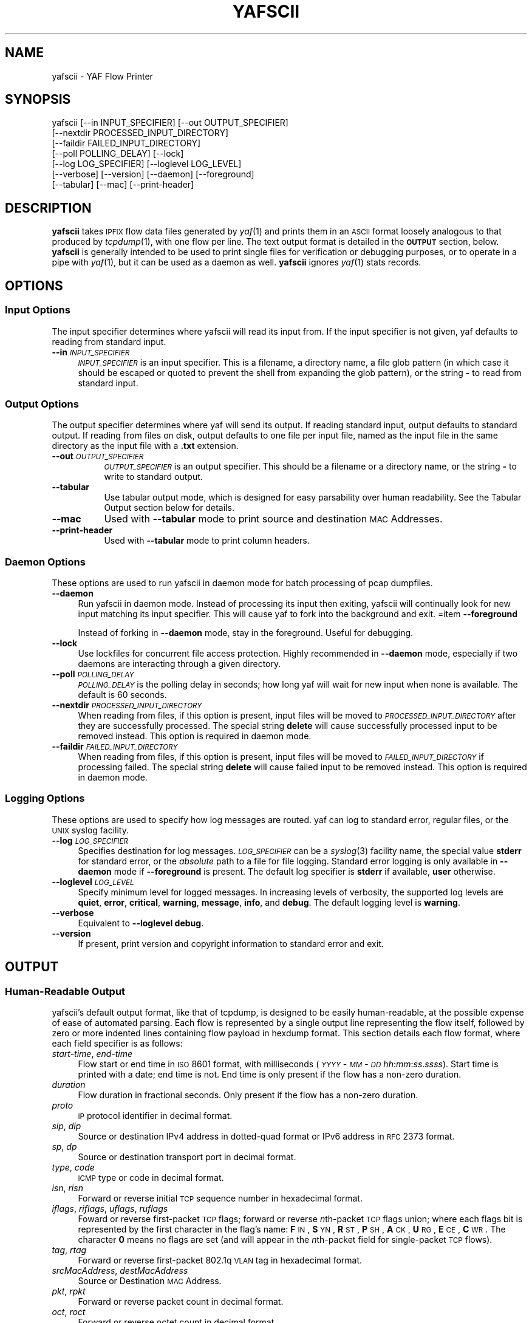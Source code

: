 .\" Automatically generated by Pod::Man 2.23 (Pod::Simple 3.14)
.\"
.\" Standard preamble:
.\" ========================================================================
.de Sp \" Vertical space (when we can't use .PP)
.if t .sp .5v
.if n .sp
..
.de Vb \" Begin verbatim text
.ft CW
.nf
.ne \\$1
..
.de Ve \" End verbatim text
.ft R
.fi
..
.\" Set up some character translations and predefined strings.  \*(-- will
.\" give an unbreakable dash, \*(PI will give pi, \*(L" will give a left
.\" double quote, and \*(R" will give a right double quote.  \*(C+ will
.\" give a nicer C++.  Capital omega is used to do unbreakable dashes and
.\" therefore won't be available.  \*(C` and \*(C' expand to `' in nroff,
.\" nothing in troff, for use with C<>.
.tr \(*W-
.ds C+ C\v'-.1v'\h'-1p'\s-2+\h'-1p'+\s0\v'.1v'\h'-1p'
.ie n \{\
.    ds -- \(*W-
.    ds PI pi
.    if (\n(.H=4u)&(1m=24u) .ds -- \(*W\h'-12u'\(*W\h'-12u'-\" diablo 10 pitch
.    if (\n(.H=4u)&(1m=20u) .ds -- \(*W\h'-12u'\(*W\h'-8u'-\"  diablo 12 pitch
.    ds L" ""
.    ds R" ""
.    ds C` ""
.    ds C' ""
'br\}
.el\{\
.    ds -- \|\(em\|
.    ds PI \(*p
.    ds L" ``
.    ds R" ''
'br\}
.\"
.\" Escape single quotes in literal strings from groff's Unicode transform.
.ie \n(.g .ds Aq \(aq
.el       .ds Aq '
.\"
.\" If the F register is turned on, we'll generate index entries on stderr for
.\" titles (.TH), headers (.SH), subsections (.SS), items (.Ip), and index
.\" entries marked with X<> in POD.  Of course, you'll have to process the
.\" output yourself in some meaningful fashion.
.ie \nF \{\
.    de IX
.    tm Index:\\$1\t\\n%\t"\\$2"
..
.    nr % 0
.    rr F
.\}
.el \{\
.    de IX
..
.\}
.\"
.\" Accent mark definitions (@(#)ms.acc 1.5 88/02/08 SMI; from UCB 4.2).
.\" Fear.  Run.  Save yourself.  No user-serviceable parts.
.    \" fudge factors for nroff and troff
.if n \{\
.    ds #H 0
.    ds #V .8m
.    ds #F .3m
.    ds #[ \f1
.    ds #] \fP
.\}
.if t \{\
.    ds #H ((1u-(\\\\n(.fu%2u))*.13m)
.    ds #V .6m
.    ds #F 0
.    ds #[ \&
.    ds #] \&
.\}
.    \" simple accents for nroff and troff
.if n \{\
.    ds ' \&
.    ds ` \&
.    ds ^ \&
.    ds , \&
.    ds ~ ~
.    ds /
.\}
.if t \{\
.    ds ' \\k:\h'-(\\n(.wu*8/10-\*(#H)'\'\h"|\\n:u"
.    ds ` \\k:\h'-(\\n(.wu*8/10-\*(#H)'\`\h'|\\n:u'
.    ds ^ \\k:\h'-(\\n(.wu*10/11-\*(#H)'^\h'|\\n:u'
.    ds , \\k:\h'-(\\n(.wu*8/10)',\h'|\\n:u'
.    ds ~ \\k:\h'-(\\n(.wu-\*(#H-.1m)'~\h'|\\n:u'
.    ds / \\k:\h'-(\\n(.wu*8/10-\*(#H)'\z\(sl\h'|\\n:u'
.\}
.    \" troff and (daisy-wheel) nroff accents
.ds : \\k:\h'-(\\n(.wu*8/10-\*(#H+.1m+\*(#F)'\v'-\*(#V'\z.\h'.2m+\*(#F'.\h'|\\n:u'\v'\*(#V'
.ds 8 \h'\*(#H'\(*b\h'-\*(#H'
.ds o \\k:\h'-(\\n(.wu+\w'\(de'u-\*(#H)/2u'\v'-.3n'\*(#[\z\(de\v'.3n'\h'|\\n:u'\*(#]
.ds d- \h'\*(#H'\(pd\h'-\w'~'u'\v'-.25m'\f2\(hy\fP\v'.25m'\h'-\*(#H'
.ds D- D\\k:\h'-\w'D'u'\v'-.11m'\z\(hy\v'.11m'\h'|\\n:u'
.ds th \*(#[\v'.3m'\s+1I\s-1\v'-.3m'\h'-(\w'I'u*2/3)'\s-1o\s+1\*(#]
.ds Th \*(#[\s+2I\s-2\h'-\w'I'u*3/5'\v'-.3m'o\v'.3m'\*(#]
.ds ae a\h'-(\w'a'u*4/10)'e
.ds Ae A\h'-(\w'A'u*4/10)'E
.    \" corrections for vroff
.if v .ds ~ \\k:\h'-(\\n(.wu*9/10-\*(#H)'\s-2\u~\d\s+2\h'|\\n:u'
.if v .ds ^ \\k:\h'-(\\n(.wu*10/11-\*(#H)'\v'-.4m'^\v'.4m'\h'|\\n:u'
.    \" for low resolution devices (crt and lpr)
.if \n(.H>23 .if \n(.V>19 \
\{\
.    ds : e
.    ds 8 ss
.    ds o a
.    ds d- d\h'-1'\(ga
.    ds D- D\h'-1'\(hy
.    ds th \o'bp'
.    ds Th \o'LP'
.    ds ae ae
.    ds Ae AE
.\}
.rm #[ #] #H #V #F C
.\" ========================================================================
.\"
.IX Title "YAFSCII 1"
.TH YAFSCII 1 " 3-Mar-2013" "0.9.0" "QoF"
.\" For nroff, turn off justification.  Always turn off hyphenation; it makes
.\" way too many mistakes in technical documents.
.if n .ad l
.nh
.SH "NAME"
yafscii \- YAF Flow Printer
.SH "SYNOPSIS"
.IX Header "SYNOPSIS"
.Vb 7
\&    yafscii [\-\-in INPUT_SPECIFIER] [\-\-out OUTPUT_SPECIFIER]
\&            [\-\-nextdir PROCESSED_INPUT_DIRECTORY]
\&            [\-\-faildir FAILED_INPUT_DIRECTORY]
\&            [\-\-poll POLLING_DELAY] [\-\-lock]
\&            [\-\-log LOG_SPECIFIER] [\-\-loglevel LOG_LEVEL]
\&            [\-\-verbose] [\-\-version] [\-\-daemon] [\-\-foreground]
\&            [\-\-tabular] [\-\-mac] [\-\-print\-header]
.Ve
.SH "DESCRIPTION"
.IX Header "DESCRIPTION"
\&\fByafscii\fR takes \s-1IPFIX\s0 flow data files generated by \fIyaf\fR\|(1) and prints them 
in an \s-1ASCII\s0 format loosely analogous to that produced by \fItcpdump\fR\|(1), with one 
flow per line. The text output format is detailed in the \fB\s-1OUTPUT\s0\fR section, 
below. \fByafscii\fR is generally intended to be used to print single files for 
verification or debugging purposes, or to operate in a pipe with \fIyaf\fR\|(1),
but it can be used as a daemon as well.  \fByafscii\fR ignores \fIyaf\fR\|(1) stats records.
.SH "OPTIONS"
.IX Header "OPTIONS"
.SS "Input Options"
.IX Subsection "Input Options"
The input specifier determines where yafscii will read its 
input from. If the input specifier is not given, yaf defaults to reading 
from standard input.
.IP "\fB\-\-in\fR \fI\s-1INPUT_SPECIFIER\s0\fR" 4
.IX Item "--in INPUT_SPECIFIER"
\&\fI\s-1INPUT_SPECIFIER\s0\fR is an input specifier. This is a filename, a directory 
name, a file glob pattern (in which case it should be 
escaped or quoted to prevent the shell from expanding the glob pattern), or 
the string \fB\-\fR to read from standard input.
.SS "Output Options"
.IX Subsection "Output Options"
The output specifier determines where yaf will send its output. If reading 
standard input, output defaults to standard output. If reading from files on 
disk, output defaults to one file per input file, named as the input file in 
the same directory as the input file with a \fB.txt\fR extension.
.IP "\fB\-\-out\fR \fI\s-1OUTPUT_SPECIFIER\s0\fR" 8
.IX Item "--out OUTPUT_SPECIFIER"
\&\fI\s-1OUTPUT_SPECIFIER\s0\fR is an output specifier. This should be a filename or a 
directory name, or the string \fB\-\fR to write to standard output.
.IP "\fB\-\-tabular\fR" 8
.IX Item "--tabular"
Use tabular output mode, which is designed for easy parsability over
human readability. See the Tabular Output section below for details.
.IP "\fB\-\-mac\fR" 8
.IX Item "--mac"
Used with \fB\-\-tabular\fR mode to print source and destination \s-1MAC\s0 Addresses.
.IP "\fB\-\-print\-header\fR" 8
.IX Item "--print-header"
Used with \fB\-\-tabular\fR mode to print column headers.
.SS "Daemon Options"
.IX Subsection "Daemon Options"
These options are used to run yafscii in daemon mode for batch processing of
pcap dumpfiles.
.IP "\fB\-\-daemon\fR" 4
.IX Item "--daemon"
Run yafscii in daemon mode. Instead of processing its input then exiting, 
yafscii will continually look for new input matching its input specifier. 
This will cause yaf to fork into the background and exit.
=item \fB\-\-foreground\fR
.Sp
Instead of forking in \fB\-\-daemon\fR mode, stay in the foreground. 
Useful for debugging.
.IP "\fB\-\-lock\fR" 4
.IX Item "--lock"
Use lockfiles for concurrent file access protection. Highly recommended in 
\&\fB\-\-daemon\fR mode, especially if two daemons are interacting through a 
given directory.
.IP "\fB\-\-poll\fR \fI\s-1POLLING_DELAY\s0\fR" 4
.IX Item "--poll POLLING_DELAY"
\&\fI\s-1POLLING_DELAY\s0\fR is the polling delay in seconds; how long yaf will 
wait for new input when none is available. The default is 60 seconds.
.IP "\fB\-\-nextdir\fR \fI\s-1PROCESSED_INPUT_DIRECTORY\s0\fR" 4
.IX Item "--nextdir PROCESSED_INPUT_DIRECTORY"
When reading from files, if this option is present, input files will be 
moved to \fI\s-1PROCESSED_INPUT_DIRECTORY\s0\fR after they are successfully processed. 
The special string \fBdelete\fR will cause successfully processed input to be 
removed instead. This option is required in daemon mode.
.IP "\fB\-\-faildir\fR \fI\s-1FAILED_INPUT_DIRECTORY\s0\fR" 4
.IX Item "--faildir FAILED_INPUT_DIRECTORY"
When reading from files, if this option is present, input files will be 
moved to \fI\s-1FAILED_INPUT_DIRECTORY\s0\fR if processing failed. 
The special string \fBdelete\fR will cause failed input to be 
removed instead. This option is required in daemon mode.
.SS "Logging Options"
.IX Subsection "Logging Options"
These options are used to specify how log messages are routed. yaf can 
log to standard error, regular files, or the \s-1UNIX\s0 syslog facility.
.IP "\fB\-\-log\fR \fI\s-1LOG_SPECIFIER\s0\fR" 4
.IX Item "--log LOG_SPECIFIER"
Specifies destination for log messages. \fI\s-1LOG_SPECIFIER\s0\fR can be a \fIsyslog\fR\|(3)
facility name, the special value \fBstderr\fR for standard error, or the 
\&\fIabsolute\fR path to a file for file logging. Standard error logging is only 
available in \fB\-\-daemon\fR mode if \fB\-\-foreground\fR is present. The default log 
specifier is \fBstderr\fR if available, \fBuser\fR otherwise.
.IP "\fB\-\-loglevel\fR \fI\s-1LOG_LEVEL\s0\fR" 4
.IX Item "--loglevel LOG_LEVEL"
Specify minimum level for logged messages. In increasing levels of verbosity, 
the supported log levels are \fBquiet\fR, \fBerror\fR, \fBcritical\fR, \fBwarning\fR, 
\&\fBmessage\fR, \fBinfo\fR, and \fBdebug\fR. The default logging level is \fBwarning\fR.
.IP "\fB\-\-verbose\fR" 4
.IX Item "--verbose"
Equivalent to \fB\-\-loglevel debug\fR.
.IP "\fB\-\-version\fR" 4
.IX Item "--version"
If present, print version and copyright information to standard error and exit.
.SH "OUTPUT"
.IX Header "OUTPUT"
.SS "Human-Readable Output"
.IX Subsection "Human-Readable Output"
yafscii's default output format, like that of tcpdump, is designed to be easily 
human-readable, at the possible expense of ease of automated parsing. 
Each flow is represented by a single output line representing the flow 
itself, followed by zero or more indented lines containing flow payload in 
hexdump format. This section details each flow format, where each field 
specifier is as follows:
.IP "\fIstart-time\fR, \fIend-time\fR" 4
.IX Item "start-time, end-time"
Flow start or end time in \s-1ISO\s0 8601 format, with milliseconds 
(\fI\s-1YYYY\s0\fR\-\fI\s-1MM\s0\fR\-\fI\s-1DD\s0\fR \fIhh\fR:\fImm\fR:\fIss\fR.\fIssss\fR). Start time is printed with
a date; end time is not. End time is only present if the flow has a
non-zero duration.
.IP "\fIduration\fR" 4
.IX Item "duration"
Flow duration in fractional seconds. Only present if the flow has a 
non-zero duration.
.IP "\fIproto\fR" 4
.IX Item "proto"
\&\s-1IP\s0 protocol identifier in decimal format.
.IP "\fIsip\fR, \fIdip\fR" 4
.IX Item "sip, dip"
Source or destination IPv4 address in dotted-quad format or IPv6 address in 
\&\s-1RFC\s0 2373 format.
.IP "\fIsp\fR, \fIdp\fR" 4
.IX Item "sp, dp"
Source or destination transport port in decimal format.
.IP "\fItype\fR, \fIcode\fR" 4
.IX Item "type, code"
\&\s-1ICMP\s0 type or code in decimal format.
.IP "\fIisn\fR, \fIrisn\fR" 4
.IX Item "isn, risn"
Forward or reverse initial \s-1TCP\s0 sequence number in hexadecimal format.
.IP "\fIiflags\fR, \fIriflags\fR, \fIuflags\fR, \fIruflags\fR" 4
.IX Item "iflags, riflags, uflags, ruflags"
Foward or reverse first-packet \s-1TCP\s0 flags; forward or reverse \fIn\fRth-packet 
\&\s-1TCP\s0 flags union; where each flags bit is represented by the first character 
in the flag's name: \fBF\fR\s-1IN\s0, \fBS\fR\s-1YN\s0, \fBR\fR\s-1ST\s0, \fBP\fR\s-1SH\s0, \fBA\fR\s-1CK\s0, \fBU\fR\s-1RG\s0, \fBE\fR\s-1CE\s0, 
\&\fBC\fR\s-1WR\s0. The character \fB0\fR means no flags are set (and will appear in the 
\&\fIn\fRth-packet field for single-packet \s-1TCP\s0 flows).
.IP "\fItag\fR, \fIrtag\fR" 4
.IX Item "tag, rtag"
Forward or reverse first-packet 802.1q \s-1VLAN\s0 tag in hexadecimal format.
.IP "\fIsrcMacAddress\fR, \fIdestMacAddress\fR" 4
.IX Item "srcMacAddress, destMacAddress"
Source or Destination \s-1MAC\s0 Address.
.IP "\fIpkt\fR, \fIrpkt\fR" 4
.IX Item "pkt, rpkt"
Forward or reverse packet count in decimal format.
.IP "\fIoct\fR, \fIroct\fR" 4
.IX Item "oct, roct"
Forward or reverse octet count in decimal format.
.IP "\fIrtt\fR" 4
.IX Item "rtt"
Round-trip time estimate in milliseconds in decimal format.
.IP "\fIend-reason\fR" 4
.IX Item "end-reason"
If not present, the flow ended normally (i.e., by \s-1TCP\s0 \s-1RST\s0 or \s-1FIN\s0). Otherwise, the \fIend-reason\fR is one of the following strings:
.RS 4
.IP "\fBidle\fR" 5
.IX Item "idle"
Flow was expired by idle timeout. No packets were received for 
\&\fI\s-1IDLE_TIMEOUT\s0\fR seconds (see \fIyaf\fR\|(1)) and the flow was presumed closed.
.IP "\fBactive\fR" 5
.IX Item "active"
Flow was expired by active timeout. The flow's duration was longer than 
\&\fI\s-1ACTIVE_TIMEOUT\s0\fR seconds (see \fIyaf\fR\|(1)) and the flow was flushed from the 
flow table.
.IP "\fBeof\fR" 5
.IX Item "eof"
Flow was still active in the flow table at the end of the dumpfile or at 
\&\fIyaf\fR\|(1) shutdown time; it was flushed as the flow table was cleared.
.IP "\fBrsrc\fR" 5
.IX Item "rsrc"
Flow was prematurely flushed as \fBidle\fR because more than \fI\s-1FLOW_TABLE_MAX\s0\fR 
flows (see \fIyaf\fR\|(1)) were active in the flow table.
.IP "\fBforce\fR" 5
.IX Item "force"
\&\fByaf\fR forced a write of the flow, but the flow remained open.  This is only seen if yaf operated with the \fB\-\-udp\-uniflow\fR flag, which exports each \s-1UDP\s0 packet as a flow record, but allows the flow to remain open until it closes naturally by idle and active timeouts (see \fIyaf\fR\|(1)).
.RE
.RS 4
.RE
.IP "\fBapplabel\fR" 4
.IX Item "applabel"
The application label, if \fIyaf\fR\|(1) was built with application labeling enabled and
the application labeler was able to identify the payload in the flow.
.IP "\fBentropy\fR" 4
.IX Item "entropy"
The Shannon-Fano Entropy for the forward then the reverse flow payload if the payload
existed and \fIyaf\fR\|(1) was built with entropy enabled.
.PP
Each flow line format is as follows:
.IP "Unidirectional \s-1IP\s0 flow" 4
.IX Item "Unidirectional IP flow"
\&\fIstart-time\fR [\fB\-\fR \fIend-time\fR \fB(\fR\fIduration\fR \fBsec)\fR] \fBip\fR \fIproto\fR \fIsip\fR \fB=>\fR \fIdip\fR [\fBvlan\fR \fItag\fR] \fB(\fR\fIpkt\fR\fB/\fR\fIoct\fR \fB\->)\fR [\fIend-reason\fR]
.IP "Unidirectional \s-1UDP\s0 flow" 4
.IX Item "Unidirectional UDP flow"
\&\fIstart-time\fR [\fB\-\fR \fIend-time\fR \fB(\fR\fIduration\fR \fBsec)\fR] \fBudp\fR \fIsip\fR\fB:\fR\fIsp\fR \fB=>\fR \fIdip\fR\fB:\fR\fIdp\fR [\fBvlan\fR \fItag\fR] \fB(\fR\fIpkt\fR\fB/\fR\fIoct\fR \fB\->)\fR [\fIend-reason\fR]
.IP "Unidirectional \s-1TCP\s0 flow" 4
.IX Item "Unidirectional TCP flow"
\&\fIstart-time\fR [\fB\-\fR \fIend-time\fR \fB(\fR\fIduration\fR \fBsec)\fR] \fBtcp\fR \fIsip\fR\fB:\fR\fIsp\fR \fB=>\fR \fIdip\fR\fB:\fR\fIdp\fR \fIisn\fR \fIiflags\fR\fB/\fR\fIuflags\fR [\fBvlan\fR \fItag\fR] \fB(\fR\fIpkt\fR\fB/\fR\fIoct\fR \fB\->)\fR [\fIend-reason\fR]
.IP "Unidirectional \s-1ICMP\s0 flow" 4
.IX Item "Unidirectional ICMP flow"
\&\fIstart-time\fR [\fB\-\fR \fIend-time\fR \fB(\fR\fIduration\fR \fBsec)\fR] \fBicmp\fR \fB[\fR\fItype\fR\fB:\fR\fIcode\fR\fB]\fR \fIsip\fR \fB=>\fR \fIdip\fR [\fBvlan\fR \fItag\fR] \fB(\fR\fIpkt\fR\fB/\fR\fIoct\fR \fB\->)\fR [\fIend-reason\fR]
.IP "Bidirectional \s-1IP\s0 flow" 4
.IX Item "Bidirectional IP flow"
\&\fIstart-time\fR [\fB\-\fR \fIend-time\fR \fB(\fR\fIduration\fR \fBsec)\fR] \fBip\fR \fIproto\fR \fIsip\fR \fB=>\fR \fIdip\fR [\fBvlan\fR \fItag\fR\fB:\fR\fIrtag\fR] \fB(\fR\fIpkt\fR\fB/\fR\fIoct\fR \fB<\->\fR \fIrpkt\fR\fB/\fR\fIroct\fR\fB) rtt\fR \fIrtt\fR \fBms\fR [\fIend-reason\fR]
.IP "Bidirectional \s-1UDP\s0 flow" 4
.IX Item "Bidirectional UDP flow"
\&\fIstart-time\fR [\fB\-\fR \fIend-time\fR \fB(\fR\fIduration\fR \fBsec)\fR] \fBudp\fR \fIsip\fR\fB:\fR\fIsp\fR \fB=>\fR \fIdip\fR\fB:\fR\fIdp\fR [\fBvlan\fR \fItag\fR\fB:\fR\fIrtag\fR] \fB(\fR\fIpkt\fR\fB/\fR\fIoct\fR \fB<\->\fR \fIrpkt\fR\fB/\fR\fIroct\fR\fB) rtt\fR \fIrtt\fR \fBms\fR [\fIend-reason\fR]
.IP "Bidirectional \s-1TCP\s0 flow" 4
.IX Item "Bidirectional TCP flow"
\&\fIstart-time\fR [\fB\-\fR \fIend-time\fR \fB(\fR\fIduration\fR \fBsec)\fR] \fBtcp\fR \fIsip\fR\fB:\fR\fIsp\fR \fB=>\fR \fIdip\fR\fB:\fR\fIdp\fR \fIisn\fR\fB:\fR\fIrisn\fR \fIiflags\fR\fB/\fR\fIuflags\fR\fB:\fR\fIriflags\fR\fB/\fR\fIruflags\fR [\fBvlan\fR \fItag\fR\fB:\fR\fIrtag\fR] \fB(\fR\fIpkt\fR\fB/\fR\fIoct\fR \fB<\->\fR \fIrpkt\fR\fB/\fR\fIroct\fR\fB) rtt\fR \fIrtt\fR \fBms\fR [\fIend-reason\fR]
.PP
If present, the payload follows each flow line. Forward direction payload lines 
are prefixed with the string \fB\->\fR, and reverse direction payload lines are 
prefixed with the string \fB<\-\fR. Payload is only taken from the first packet 
for non-TCP flows (see \fIyaf\fR\|(1)).
.SS "Tabular Output"
.IX Subsection "Tabular Output"
In \fB\-\-tabular\fR mode, yafscii prints its output as a table, without a header, 
with one flow per line and no payload information. Each column is separated by 
a pipe character. Columns have constant width and are filled with leading 
zeroes or spaces as appropriate. Every column appears in each row whether it is 
present in the flow data or not; non-present columns are represented with a
\&\fB0\fR. All columns are formatted as they are in the human-readable output, 
except \fIend-time\fR which appears with a data and \fIrtt\fR which is expressed in 
fractional seconds instead of decimal milliseconds. For \s-1ICMP\s0 flows, \s-1ICMP\s0 type
and code appear in the \fIdp\fR field, which has the value 256(\fItype\fR) + \fIcode\fR.
\&\fIsrcMacAddress\fR and \fIdestMacAddress\fR will only print if \fB\-\-mac\fR is used.
The order of columns is as follows:
.PP
\&\fIstart-time\fR\fB|\fR \fIend-time\fR\fB|\fR \fIduration\fR\fB|\fR \fIrtt\fR\fB|\fR
\&\fIproto\fR\fB|\fR \fIsip\fR\fB|\fR \fIsp\fR\fB|\fR \fIdip\fR\fB|\fR \fIdp\fR\fB|\fR
\&\fIsrcMacAddress\fR\fB|\fR \fIdestMacAddress\fR\fB|\fR 
\&\fIiflags\fR\fB|\fR \fIuflags\fR\fB|\fR \fIriflags\fR\fB|\fR \fIruflags\fR\fB|\fR
\&\fIisn\fR\fB|\fR \fIrisn\fR\fB|\fR \fItag\fR\fB|\fR \fIrtag\fR\fB|\fR \fIpkt\fR\fB|\fR 
\&\fIoct\fR\fB|\fR \fIrpkt\fR\fB|\fR \fIroct\fR\fB|\fR \fIapplabel\fR\fB|\fR
\&\fIentropy\fR\fB|\fR \fIrentropy\fR\fB|\fR \fIend-reason\fR
.SH "SIGNALS"
.IX Header "SIGNALS"
yafscii responds to \fB\s-1SIGINT\s0\fR or \fB\s-1SIGTERM\s0\fR by terminating input processing
and exiting.
.SH "BUGS"
.IX Header "BUGS"
Known issues are listed in the \fB\s-1README\s0\fR file in the \s-1YAF\s0 tools source 
distribution. Note that \s-1YAF\s0 should be considered alpha-quality software; not 
every conceivable input and option is exhaustively tested at each 
release, and specific features may be completely untested. Please be mindful 
of this before deploying \s-1YAF\s0 in production environments. \s-1YAF\s0's output format 
may also change, as the development of \s-1YAF\s0 is intended to track progress in 
the \s-1IPFIX\s0 working group; the file output of \s-1YAF\s0 should not presently be used 
for archival storage of flow data. Bug reports and feature requests may be 
sent directly to the Network Situational Awareness team at 
<netsa\-help@cert.org>.
.SH "AUTHORS"
.IX Header "AUTHORS"
Brian Trammell, Chris Inacio, Michael Duggan, 
and the \s-1CERT\s0 Network Situational Awareness Group Engineering Team, 
<http://www.cert.org/netsa>.
.SH "SEE ALSO"
.IX Header "SEE ALSO"
\&\fIyaf\fR\|(1)
